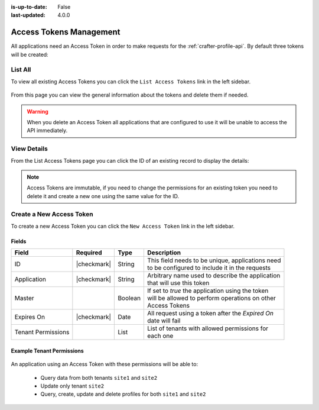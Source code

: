 :is-up-to-date: False
:last-updated: 4.0.0


.. _profile-admin-access-tokens:

========================
Access Tokens Management
========================

All applications need an Access Token in order to make requests for the :ref:`crafter-profile-api`.
By default three tokens will be created:

+----------------+-----------------------------------------------------------------------------+
| Application    | Description                                                                 |
+================+=============================================================================+
| profile-admin  || Used by the Profile Admin Console web application for all operations       |
|                || on tenants and profiles.                                                  |
+----------------+-----------------------------------------------------------------------------+
| engine         || Used by Crafter Engine for authenticating and getting profiles.           |
+----------------+-----------------------------------------------------------------------------+
| social         || Used by Crafter Social for getting profiles.                              |
+----------------+-----------------------------------------------------------------------------+

--------
List All
--------

To view all existing Access Tokens you can click the ``List Access Tokens`` link in the left sidebar.

.. figure:: /_static/images/profile-admin/access-tokens-list.webp
  :align: center
  :alt: Crafter Profile access tokens list

From this page you can view the general information about the tokens and delete them if needed.

.. WARNING::
  When you delete an Access Token all applications that are configured to use it will be unable to
  access the API immediately.

------------
View Details
------------

From the List Access Tokens page you can click the ID of an existing record to display the details:

.. figure:: /_static/images/profile-admin/access-tokens-view.webp
  :align: center
  :alt: Crafter Profile access tokens view

.. NOTE::
  Access Tokens are immutable, if you need to change the permissions for an existing token you need
  to delete it and create a new one using the same value for the ID.

-------------------------
Create a New Access Token
-------------------------

To create a new Access Token you can click the ``New Access Token`` link in the left sidebar.

.. figure:: /_static/images/profile-admin/access-tokens-new.webp
   :align: center
   :alt: Crafter Profile access tokens new

^^^^^^
Fields
^^^^^^
+--------------------+-------------+---------+---------------------------------------------------+
| Field              | Required    | Type    |  Description                                      |
+====================+=============+=========+===================================================+
| ID                 | |checkmark| | String  || This field needs to be unique, applications need |
|                    |             |         || to be configured to include it in the requests   |
+--------------------+-------------+---------+---------------------------------------------------+
| Application        | |checkmark| | String  || Arbitrary name used to describe the application  |
|                    |             |         || that will use this token                         |
+--------------------+-------------+---------+---------------------------------------------------+
| Master             |             | Boolean || If set to `true` the application using the token |
|                    |             |         || will be allowed to perform operations on other   |
|                    |             |         || Access Tokens                                    |
+--------------------+-------------+---------+---------------------------------------------------+
| Expires On         | |checkmark| | Date    || All request using a token after the `Expired On` |
|                    |             |         || date will fail                                   |
+--------------------+-------------+---------+---------------------------------------------------+
| Tenant Permissions |             | List    || List of tenants with allowed permissions for     |
|                    |             |         || each one                                         |
+--------------------+-------------+---------+---------------------------------------------------+

^^^^^^^^^^^^^^^^^^^^^^^^^^
Example Tenant Permissions
^^^^^^^^^^^^^^^^^^^^^^^^^^

.. figure:: /_static/images/profile-admin/access-tokens-permissions.webp
  :align: center
  :alt: Crafter Profile access tokens permissions

An application using an Access Token with these permissions will be able to:

  - Query data from both tenants ``site1`` and ``site2``
  - Update only tenant ``site2``
  - Query, create, update and delete profiles for both ``site1`` and ``site2``
